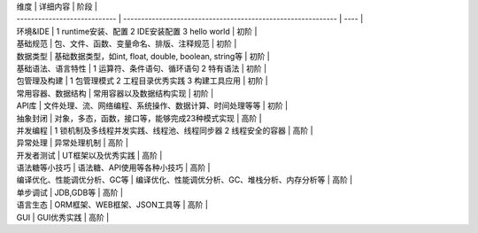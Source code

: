 | 维度                         | 详细内容                                                     | 阶段 |
| ---------------------------- | ------------------------------------------------------------ | ---- |
| 环境&IDE                     | 1   runtime安装、配置      2 IDE安装配置      3 hello world  | 初阶 |
| 基础规范                     | 包、文件、函数、变量命名、排版、注释规范                     | 初阶 |
| 数据类型                     | 基础数据类型，如int, float, double, boolean, string等        | 初阶 |
| 基础语法、语言特性           | 1 运算符、条件语句、循环语句      2 特有语法                 | 初阶 |
| 包管理及构建                 | 1   包管理模式      2 工程目录优秀实践      3 构建工具应用   | 初阶 |
| 常用容器、数据结构           | 常用容器以及数据结构实现                                     | 初阶 |
| API库                        | 文件处理、流、网络编程、系统操作、数据计算、时间处理等等     | 初阶 |
| 抽象封闭                     | 对象，多态，函数，接口等，能够完成23种模式实现               | 高阶 |
| 并发编程                     | 1   锁机制及多线程并发实践、线程池、线程同步器      2 线程安全的容器 | 高阶 |
| 异常处理                     | 异常处理机制                                                 | 高阶 |
| 开发者测试                   | UT框架以及优秀实践                                           | 高阶 |
| 语法糖等小技巧               | 语法糖、API使用等各种小技巧                                  | 高阶 |
| 编译优化、性能调优分析、GC等 | 编译优化、性能调优分析、GC、堆栈分析、内存分析等             | 高阶 |
| 单步调试                     | JDB,GDB等                                                    | 高阶 |
| 语言生态                     | ORM框架、WEB框架、JSON工具等                                 | 高阶 |
| GUI                          | GUI优秀实践                                                  | 高阶 |